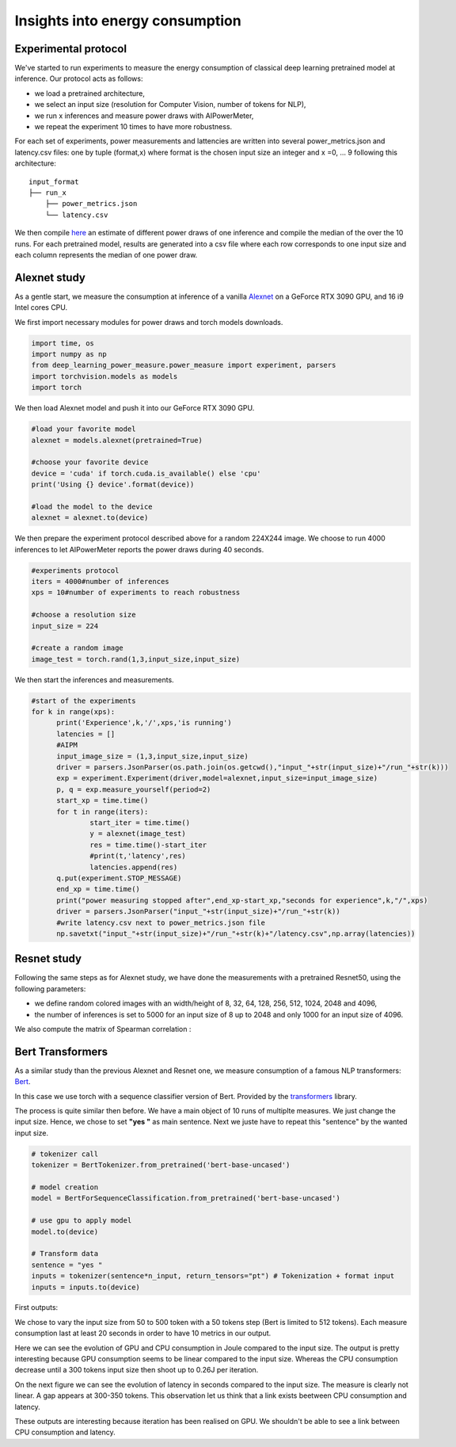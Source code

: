 Insights into energy consumption
====================================

Experimental protocol
---------------------

We've started to run experiments to measure the energy consumption of classical deep learning pretrained model at inference. Our protocol acts as follows:

- we load a pretrained architecture,

- we select an input size (resolution for Computer Vision, number of tokens for NLP),

- we run x inferences and measure power draws with AIPowerMeter,

- we repeat the experiment 10 times to have more robustness.

For each set of experiments, power measurements and lattencies are written into several power_metrics.json  and latency.csv files: one by tuple (format,x) where format is the chosen input size an integer and x =0, ... 9 following this architecture:

::

    input_format
    ├── run_x          
        ├── power_metrics.json
        └── latency.csv


We then compile  `here <https://github.com/GreenAI-Uppa/AIPowerMeter/blob/main/power_metrics_management/concat_power_measure.py>`_ an estimate of different power draws of one inference and compile the median of the over the 10 runs. For each pretrained model, results are generated into a csv file where each row corresponds to one input size and each column represents the median of one power draw.  


Alexnet study
--------------
As a gentle start, we measure the consumption at inference of a vanilla `Alexnet <https://papers.nips.cc/paper/2012/hash/c399862d3b9d6b76c8436e924a68c45b-Abstract.html>`_ on a GeForce RTX 3090 GPU, and 16 i9 Intel cores CPU.

We first import necessary modules for power draws and torch models downloads.

.. code-block:: python

  import time, os
  import numpy as np
  from deep_learning_power_measure.power_measure import experiment, parsers
  import torchvision.models as models
  import torch

We then load Alexnet model and push it into our GeForce RTX 3090 GPU.

.. code-block:: python

  #load your favorite model
  alexnet = models.alexnet(pretrained=True)
  
  #choose your favorite device
  device = 'cuda' if torch.cuda.is_available() else 'cpu'
  print('Using {} device'.format(device))
  
  #load the model to the device
  alexnet = alexnet.to(device)

We then prepare the experiment protocol described above for a random 224X244 image. We choose to run 4000 inferences to let AIPowerMeter reports the power draws during 40 seconds.

.. code-block:: python

  #experiments protocol
  iters = 4000#number of inferences
  xps = 10#number of experiments to reach robustness
  
  #choose a resolution size
  input_size = 224
  
  #create a random image
  image_test = torch.rand(1,3,input_size,input_size)

We then start the inferences and measurements.

.. code-block:: python

  #start of the experiments
  for k in range(xps):
  	print('Experience',k,'/',xps,'is running')
  	latencies = []
  	#AIPM
  	input_image_size = (1,3,input_size,input_size)
  	driver = parsers.JsonParser(os.path.join(os.getcwd(),"input_"+str(input_size)+"/run_"+str(k)))
	exp = experiment.Experiment(driver,model=alexnet,input_size=input_image_size)
	p, q = exp.measure_yourself(period=2)
	start_xp = time.time()
	for t in range(iters):
		start_iter = time.time()
		y = alexnet(image_test)
		res = time.time()-start_iter
		#print(t,'latency',res)
		latencies.append(res)
	q.put(experiment.STOP_MESSAGE)
	end_xp = time.time()
	print("power measuring stopped after",end_xp-start_xp,"seconds for experience",k,"/",xps)
	driver = parsers.JsonParser("input_"+str(input_size)+"/run_"+str(k))
	#write latency.csv next to power_metrics.json file
	np.savetxt("input_"+str(input_size)+"/run_"+str(k)+"/latency.csv",np.array(latencies))



Resnet study
------------

Following the same steps as for Alexnet study, we have done the measurements with a pretrained Resnet50, using the following parameters:

- we define random colored images with an width/height of 8, 32, 64, 128, 256, 512, 1024, 2048 and 4096,

- the number of inferences is set to 5000 for an input size of 8 up to 2048 and only 1000 for an input size of 4096.

.. image:: resnet_nvidi.png
   :width: 400pt
   :align: center
.. image:: resnet_int_mem.png
   :width: 400pt
   :align: center
.. image:: resnet_laten_sm.png
   :width: 400pt
   :align: center
.. image:: resnet_sm_nvi.png
   :width: 300pt
   :align: center


We also compute the matrix of Spearman correlation :  

.. image:: resnet_spearman.png
   :width: 400pt   



Bert Transformers
-----------------

As a similar study than the previous Alexnet and Resnet one, we measure consumption of a famous NLP transformers: `Bert <https://arxiv.org/abs/1810.04805>`_.

In this case we use torch with a sequence classifier version of Bert. Provided by the `transformers <https://huggingface.co/transformers/model_doc/bert.html>`_ library.

The process is quite similar then before. We have a main object of 10 runs of multiplte measures. We just change the input size. Hence, we chose to set **"yes "** as main sentence. Next we juste have to repeat this "sentence" by the wanted input size.

.. code-block:: python

   # tokenizer call
   tokenizer = BertTokenizer.from_pretrained('bert-base-uncased')
   
   # model creation
   model = BertForSequenceClassification.from_pretrained('bert-base-uncased')
   
   # use gpu to apply model
   model.to(device)

   # Transform data
   sentence = "yes "
   inputs = tokenizer(sentence*n_input, return_tensors="pt") # Tokenization + format input 
   inputs = inputs.to(device)

First outputs:

We chose to vary the input size from 50 to 500 token with a 50 tokens step (Bert is limited to 512 tokens). Each measure consumption last at least 20 seconds in order to have 10 metrics in our output.

Here we can see the evolution of GPU and CPU consumption in Joule compared to the input size. The output is pretty interesting because GPU consumption seems to be linear compared to the input size. Whereas the CPU consumption decrease until a 300 tokens input size then shoot up to 0.26J per iteration. 

.. image:: GPU_CPU.png
   :width: 400pt
   :align: center

On the next figure we can see the evolution of latency in seconds compared to the input size. The measure is clearly not linear. A gap appears at 300-350 tokens. This observation let us think that a link exists beetween CPU consumption and latency. 

.. image:: latency.png
   :width: 400pt
   :align: center

These outputs are interesting because iteration has been realised on GPU. We shouldn't be able to see a link between CPU consumption and latency. 
